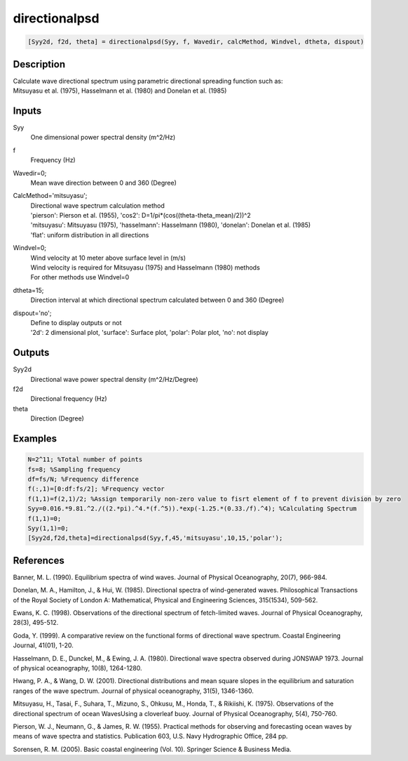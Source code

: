 .. ++++++++++++++++++++++++++++++++YA LATIF++++++++++++++++++++++++++++++++++
.. +                                                                        +
.. + ScientiMate                                                            +
.. + Earth-Science Data Analysis Library                                    +
.. +                                                                        +
.. + Developed by: Arash Karimpour                                          +
.. + Contact     : www.arashkarimpour.com                                   +
.. + Developed/Updated (yyyy-mm-dd): 2017-05-01                             +
.. +                                                                        +
.. ++++++++++++++++++++++++++++++++++++++++++++++++++++++++++++++++++++++++++

directionalpsd
==============

.. code:: MATLAB

    [Syy2d, f2d, theta] = directionalpsd(Syy, f, Wavedir, calcMethod, Windvel, dtheta, dispout)

Description
-----------

| Calculate wave directional spectrum using parametric directional spreading function such as:
| Mitsuyasu et al. (1975), Hasselmann et al. (1980) and Donelan et al. (1985)

Inputs
------

Syy
    One dimensional power spectral density (m^2/Hz)
f
    Frequency (Hz)
Wavedir=0;
    Mean wave direction between 0 and 360 (Degree)
CalcMethod='mitsuyasu';
    | Directional wave spectrum calculation method 
    | 'pierson': Pierson et al. (1955), 'cos2': D=1/pi*(cos((theta-theta_mean)/2))^2 
    | 'mitsuyasu': Mitsuyasu (1975), 'hasselmann': Hasselmann (1980), 'donelan': Donelan et al. (1985) 
    | 'flat': uniform distribution in all directions
Windvel=0;
    | Wind velocity at 10 meter above surface level in (m/s)
    | Wind velocity is required for Mitsuyasu (1975) and Hasselmann (1980) methods
    | For other methods use Windvel=0
dtheta=15;
    Direction interval at which directional spectrum calculated between 0 and 360 (Degree)
dispout='no';
    | Define to display outputs or not
    | '2d': 2 dimensional plot, 'surface': Surface plot, 'polar': Polar plot, 'no': not display 

Outputs
-------

Syy2d
    Directional wave power spectral density (m^2/Hz/Degree)
f2d
    Directional frequency (Hz)
theta
    Direction (Degree)

Examples
--------

.. code:: MATLAB

    N=2^11; %Total number of points
    fs=8; %Sampling frequency
    df=fs/N; %Frequency difference 
    f(:,1)=[0:df:fs/2]; %Frequency vector 
    f(1,1)=f(2,1)/2; %Assign temporarily non-zero value to fisrt element of f to prevent division by zero
    Syy=0.016.*9.81.^2./((2.*pi).^4.*(f.^5)).*exp(-1.25.*(0.33./f).^4); %Calculating Spectrum 
    f(1,1)=0;
    Syy(1,1)=0;
    [Syy2d,f2d,theta]=directionalpsd(Syy,f,45,'mitsuyasu',10,15,'polar');

References
----------

Banner, M. L. (1990). 
Equilibrium spectra of wind waves. 
Journal of Physical Oceanography, 20(7), 966-984.

Donelan, M. A., Hamilton, J., & Hui, W. (1985). 
Directional spectra of wind-generated waves. 
Philosophical Transactions of the Royal Society of London A: Mathematical, Physical and Engineering Sciences, 315(1534), 509-562.

Ewans, K. C. (1998). 
Observations of the directional spectrum of fetch-limited waves. 
Journal of Physical Oceanography, 28(3), 495-512.

Goda, Y. (1999). 
A comparative review on the functional forms of directional wave spectrum. 
Coastal Engineering Journal, 41(01), 1-20.

Hasselmann, D. E., Dunckel, M., & Ewing, J. A. (1980). 
Directional wave spectra observed during JONSWAP 1973. 
Journal of physical oceanography, 10(8), 1264-1280.

Hwang, P. A., & Wang, D. W. (2001). 
Directional distributions and mean square slopes in the equilibrium and saturation ranges of the wave spectrum. 
Journal of physical oceanography, 31(5), 1346-1360.

Mitsuyasu, H., Tasai, F., Suhara, T., Mizuno, S., Ohkusu, M., Honda, T., & Rikiishi, K. (1975). 
Observations of the directional spectrum of ocean WavesUsing a cloverleaf buoy. 
Journal of Physical Oceanography, 5(4), 750-760.

Pierson, W. J., Neumann, G., & James, R. W. (1955). 
Practical methods for observing and forecasting ocean waves by means of wave spectra and statistics. 
Publication 603, U.S. Navy Hydrographic Office, 284 pp. 

Sorensen, R. M. (2005). 
Basic coastal engineering (Vol. 10). 
Springer Science & Business Media.

.. License & Disclaimer
.. --------------------
..
.. Copyright (c) 2020 Arash Karimpour
..
.. http://www.arashkarimpour.com
..
.. THE SOFTWARE IS PROVIDED "AS IS", WITHOUT WARRANTY OF ANY KIND, EXPRESS OR
.. IMPLIED, INCLUDING BUT NOT LIMITED TO THE WARRANTIES OF MERCHANTABILITY,
.. FITNESS FOR A PARTICULAR PURPOSE AND NONINFRINGEMENT. IN NO EVENT SHALL THE
.. AUTHORS OR COPYRIGHT HOLDERS BE LIABLE FOR ANY CLAIM, DAMAGES OR OTHER
.. LIABILITY, WHETHER IN AN ACTION OF CONTRACT, TORT OR OTHERWISE, ARISING FROM,
.. OUT OF OR IN CONNECTION WITH THE SOFTWARE OR THE USE OR OTHER DEALINGS IN THE
.. SOFTWARE.
